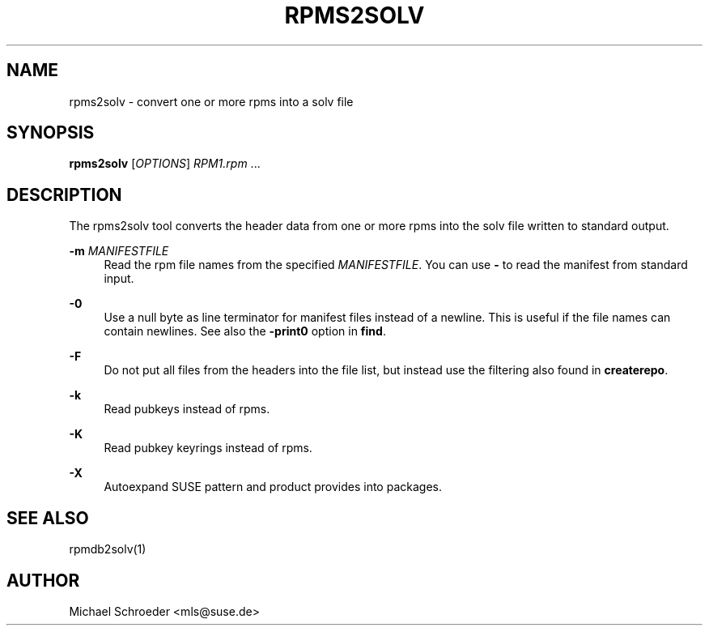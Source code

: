 '\" t
.\"     Title: rpms2solv
.\"    Author: [see the "Author" section]
.\" Generator: DocBook XSL Stylesheets v1.78.0 <http://docbook.sf.net/>
.\"      Date: 08/26/2015
.\"    Manual: LIBSOLV
.\"    Source: libsolv
.\"  Language: English
.\"
.TH "RPMS2SOLV" "1" "08/26/2015" "libsolv" "LIBSOLV"
.\" -----------------------------------------------------------------
.\" * Define some portability stuff
.\" -----------------------------------------------------------------
.\" ~~~~~~~~~~~~~~~~~~~~~~~~~~~~~~~~~~~~~~~~~~~~~~~~~~~~~~~~~~~~~~~~~
.\" http://bugs.debian.org/507673
.\" http://lists.gnu.org/archive/html/groff/2009-02/msg00013.html
.\" ~~~~~~~~~~~~~~~~~~~~~~~~~~~~~~~~~~~~~~~~~~~~~~~~~~~~~~~~~~~~~~~~~
.ie \n(.g .ds Aq \(aq
.el       .ds Aq '
.\" -----------------------------------------------------------------
.\" * set default formatting
.\" -----------------------------------------------------------------
.\" disable hyphenation
.nh
.\" disable justification (adjust text to left margin only)
.ad l
.\" -----------------------------------------------------------------
.\" * MAIN CONTENT STARTS HERE *
.\" -----------------------------------------------------------------
.SH "NAME"
rpms2solv \- convert one or more rpms into a solv file
.SH "SYNOPSIS"
.sp
\fBrpms2solv\fR [\fIOPTIONS\fR] \fIRPM1\&.rpm\fR \&...
.SH "DESCRIPTION"
.sp
The rpms2solv tool converts the header data from one or more rpms into the solv file written to standard output\&.
.PP
\fB\-m\fR \fIMANIFESTFILE\fR
.RS 4
Read the rpm file names from the specified
\fIMANIFESTFILE\fR\&. You can use
\fB\-\fR
to read the manifest from standard input\&.
.RE
.PP
\fB\-0\fR
.RS 4
Use a null byte as line terminator for manifest files instead of a newline\&. This is useful if the file names can contain newlines\&. See also the
\fB\-print0\fR
option in
\fBfind\fR\&.
.RE
.PP
\fB\-F\fR
.RS 4
Do not put all files from the headers into the file list, but instead use the filtering also found in
\fBcreaterepo\fR\&.
.RE
.PP
\fB\-k\fR
.RS 4
Read pubkeys instead of rpms\&.
.RE
.PP
\fB\-K\fR
.RS 4
Read pubkey keyrings instead of rpms\&.
.RE
.PP
\fB\-X\fR
.RS 4
Autoexpand SUSE pattern and product provides into packages\&.
.RE
.SH "SEE ALSO"
.sp
rpmdb2solv(1)
.SH "AUTHOR"
.sp
Michael Schroeder <mls@suse\&.de>
